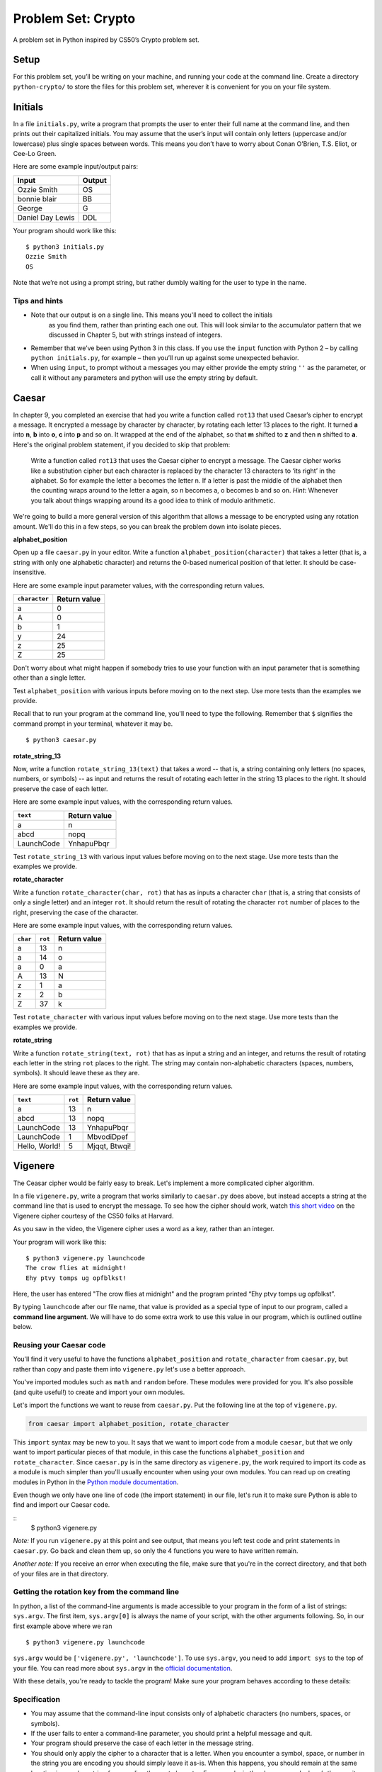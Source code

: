 Problem Set: Crypto
===================

A problem set in Python inspired by CS50’s Crypto problem set.

Setup
-----

For this problem set, you’ll be writing on your machine, and running your code at the command
line. Create a directory ``python-crypto/`` to store the files for this problem set,
wherever it is convenient for you on your file system.

Initials
--------

In a file ``initials.py``, write a program that prompts the user to
enter their full name at the command line, and then prints out their
capitalized initials. You may assume that the user’s input will contain
only letters (uppercase and/or lowercase) plus single spaces between
words. This means you don’t have to worry about Conan O’Brien, T.S.
Eliot, or Cee-Lo Green.

Here are some example input/output pairs:

+--------------------+----------+
| Input              | Output   |
+====================+==========+
| Ozzie Smith        | OS       |
+--------------------+----------+
| bonnie blair       | BB       |
+--------------------+----------+
| George             | G        |
+--------------------+----------+
| Daniel Day Lewis   | DDL      |
+--------------------+----------+

Your program should work like this:

::

    $ python3 initials.py
    Ozzie Smith
    OS

Note that we’re not using a prompt string, but rather dumbly waiting for
the user to type in the name.

Tips and hints
~~~~~~~~~~~~~~

-  Note that our output is on a single line. This means you'll need to collect the initials
    as you find them, rather than printing each one out. This will look similar to the accumulator
    pattern that we discussed in Chapter 5, but with strings instead of integers.

-  Remember that we’ve been using Python 3 in this class. If you use the
   ``input`` function with Python 2 – by calling ``python initials.py``,
   for example – then you’ll run up against some unexpected behavior.

-  When using ``input``, to prompt without a messages you may either provide the empty string ``''``
   as the parameter, or call it without any parameters and python will
   use the empty string by default.

Caesar
------

In chapter 9, you completed an exercise that had you write a function
called ``rot13`` that used Caesar’s cipher to encrypt a message. It encrypted a message
by character by character, by rotating each letter 13 places to the right. It turned
**a** into **n**, **b** into **o**, **c** into **p** and so on. It wrapped at the end of the
alphabet, so that **m** shifted to **z** and then **n** shifted to **a**. Here's the original problem statement,
if you decided to skip that problem:

    Write a function called ``rot13`` that uses the Caesar cipher to encrypt a message. The Caesar cipher works like a substitution cipher but each character is replaced by the character 13 characters to ‘its right’ in the alphabet. So for example the letter a becomes the letter n. If a letter is past the middle of the alphabet then the counting wraps around to the letter a again, so n becomes a, o becomes b and so on. *Hint*: Whenever you talk about things wrapping around its a good idea to think of modulo arithmetic.


We're going to build a more general version of this algorithm that allows a message to be encrypted
using any rotation amount. We'll do this in a few steps, so you can break the problem down into isolate pieces.

**alphabet_position**

Open up a file ``caesar.py`` in your editor. Write a function ``alphabet_position(character)`` that takes
a letter (that is, a string with only one alphabetic character) and returns the 0-based numerical position of that
letter. It should be case-insensitive.

Here are some example input parameter values, with the corresponding return
values.

+--------------------+--------------+
| ``character``      | Return value |
+====================+==============+
| a                  | 0            |
+--------------------+--------------+
| A                  | 0            |
+--------------------+--------------+
| b                  | 1            |
+--------------------+--------------+
| y                  | 24           |
+--------------------+--------------+
| z                  | 25           |
+--------------------+--------------+
| Z                  | 25           |
+--------------------+--------------+

Don't worry about what might happen if somebody tries to use your function with an input parameter that is
something other than a single letter.

Test ``alphabet_position`` with various inputs before moving on to the next step.
Use more tests than the examples we provide.

Recall that to run your program at the command line, you'll need to type the following. Remember that ``$`` signifies the command prompt in your terminal, whatever it may be.

::

    $ python3 caesar.py

**rotate_string_13**

Now, write a function ``rotate_string_13(text)`` that takes a word -- that is, a string containing
only letters (no spaces, numbers, or symbols) -- as input and returns the result of
rotating each letter in the string 13 places to the right. It should preserve the case of each letter.

Here are some example input values, with the corresponding return values.

+--------------------+--------------+
| ``text``           | Return value |
+====================+==============+
| a                  | n            |
+--------------------+--------------+
| abcd               | nopq         |
+--------------------+--------------+
| LaunchCode         | YnhapuPbqr   |
+--------------------+--------------+

Test ``rotate_string_13`` with various input values before moving on to the next stage.
Use more tests than the examples we provide.

**rotate_character**

Write a function ``rotate_character(char, rot)`` that has as inputs a character ``char``
(that is, a string that consists of only a single letter) and an integer ``rot``. It should return
the result of rotating the character ``rot`` number of places to the right, preserving the case of
the character.

Here are some example input values, with the corresponding return values.

+----------+---------+--------------+
| ``char`` | ``rot`` | Return value |
+==========+=========+==============+
| a        | 13      | n            |
+----------+---------+--------------+
| a        | 14      | o            |
+----------+---------+--------------+
| a        | 0       | a            |
+----------+---------+--------------+
| A        | 13      | N            |
+----------+---------+--------------+
| z        | 1       | a            |
+----------+---------+--------------+
| z        | 2       | b            |
+----------+---------+--------------+
| Z        | 37      | k            |
+----------+---------+--------------+

Test ``rotate_character`` with various input values before moving on to the next stage.
Use more tests than the examples we provide.

**rotate_string**

Write  a function ``rotate_string(text, rot)`` that has as input a string and an integer, and returns
the result of rotating each letter in the string ``rot`` places to the right. The string may contain non-alphabetic characters (spaces, numbers, symbols). It should leave these as they are.

Here are some example input values, with the corresponding return values.

+---------------+---------+---------------+
| ``text``      | ``rot`` | Return value  |
+===============+=========+===============+
| a             | 13      | n             |
+---------------+---------+---------------+
| abcd          | 13      | nopq          |
+---------------+---------+---------------+
| LaunchCode    | 13      | YnhapuPbqr    |
+---------------+---------+---------------+
| LaunchCode    | 1       | MbvodiDpef    |
+---------------+---------+---------------+
| Hello, World! | 5       | Mjqqt, Btwqi! |
+---------------+---------+---------------+

Vigenere
--------

The Ceasar cipher would be fairly easy to break. Let's implement a more complicated cipher algorithm.

In a file ``vigenere.py``, write a program that works similarly to ``caesar.py``
does above, but instead accepts a string at the command line that is used to encrypt the
message. To see how the cipher should work, watch `this short video`_ on the
Vigenere cipher courtesy of the CS50 folks at Harvard.

As you saw in the video, the Vigenere cipher uses a word as a key, rather than an integer.

Your program will work like this:

::

    $ python3 vigenere.py launchcode
    The crow flies at midnight!
    Ehy ptvy tomps ug opfblkst!


Here, the user has entered "The crow flies at midnight" and the program
printed “Ehy ptvy tomps ug opfblkst”.

By typing ``launchcode`` after our file name, that value is provided as a special type of input to our program,
called a **command line argument**. We will have to do some extra work to use this value in our program, which is outlined
outline below.


Reusing your Caesar code
~~~~~~~~~~~~~~~~~~~~~~

You'll find it very useful to have the functions ``alphabet_position`` and ``rotate_character`` from ``caesar.py``,
but rather than copy and paste them into ``vigenere.py`` let's use a better approach.

You've imported modules such as ``math`` and ``random`` before. These modules were provided for you. It's also possible (and
quite useful!) to create and import your own modules.

Let's import the functions we want to reuse from ``caesar.py``. Put the following line at the top of ``vigenere.py``.

.. sourcecode:: python

    from caesar import alphabet_position, rotate_character

This ``import`` syntax may be new to you. It says that we want to import code from a module ``caesar``, but that
we only want to import particular pieces of that module, in this case the functions ``alphabet_position`` and ``rotate_character``.
Since ``caesar.py`` is in the same directory as ``vigenere.py``, the work required to import its code
as a module is much simpler than you'll usually encounter when using your own modules. You can read up on creating
modules in Python in the `Python module documentation`_.

Even though we only have one line of code (the import statement) in our file, let's run it to make sure Python is able to
find and import our Caesar code.

::
    $ python3 vigenere.py

*Note:* If you run ``vigenere.py`` at this point and see output, that means you left test code and print statements
in ``caesar.py``. Go back and clean them up, so only the 4 functions you were to have written remain.

*Another note:* If you receive an error when executing the file, make sure that you're in the correct directory, and
that both of your files are in that directory.

Getting the rotation key from the command line
~~~~~~~~~~~~~~~~~~~~~~~~~~~~~~~~~~~~~~~~~~~~~~

In python, a list of the command-line arguments is made accessible to
your program in the form of a list of strings: ``sys.argv``. The first
item, ``sys.argv[0]`` is always the name of your script, with the other
arguments following. So, in our first example above where we ran

::

    $ python3 vigenere.py launchcode

``sys.argv`` would be ``['vigenere.py', 'launchcode']``. To use ``sys.argv``, you need to add ``import sys`` to the top of your file. You can read more about ``sys.argv`` in the `official documentation`_.

With these details, you're ready to tackle the program! Make sure your program
behaves according to these details:

Specification
~~~~~~~~~~~~~

-  You may assume that the command-line input consists only of
   alphabetic characters (no numbers, spaces, or symbols).
-  If the user fails to enter a command-line parameter, you should print
   a helpful message and quit.
-  Your program should preserve the case of each letter in the message string.
-  You should only apply the cipher to a character that is a letter. When you encounter a symbol, space, or number in the string you are encoding you should simply leave it as-is. When this happens, you should remain at the same location in your key string for encoding the next character. For example, in the above example, here’s the way it should work. Notice how the cipher char progresses through the key string, and what happens when we encounter the space in the message string.

+--------------------------+---------------+-----------------+--------------+
| char from input string   | cipher char   | rotation amount | result char  |
+==========================+===============+=================+==============+
| T                        | l             | 11              | E            |
+--------------------------+---------------+-----------------+--------------+
| h                        | a             | 0               | h            |
+--------------------------+---------------+-----------------+--------------+
| e                        | u             | 20              | y            |
+--------------------------+---------------+-----------------+--------------+
| (space)                  | (space)       | n/a             | (space)      |
+--------------------------+---------------+-----------------+--------------+
| c                        | n             | 13              | p            |
+--------------------------+---------------+-----------------+--------------+
| r                        | c             | 2               | t            |
+--------------------------+---------------+-----------------+--------------+
| o                        | h             | 7               | v            |
+--------------------------+---------------+-----------------+--------------+
| w                        | c             | 2               | y            |
+--------------------------+---------------+-----------------+--------------+
| (and so on…)             |               |                 |              |
+--------------------------+---------------+-----------------+--------------+

Turning in your code
~~~~~~~~~~~~~~~~~~~~

When you're done, turn in all 3 files at Vocareum. Be sure to remove any code used for testing first.

.. _official documentation: https://docs.python.org/3/library/sys.html
.. _this short video: https://www.youtube.com/watch?v=9zASwVoshiM&feature=youtu.be
.. _Python module documentation: https://docs.python.org/3/tutorial/modules.html
